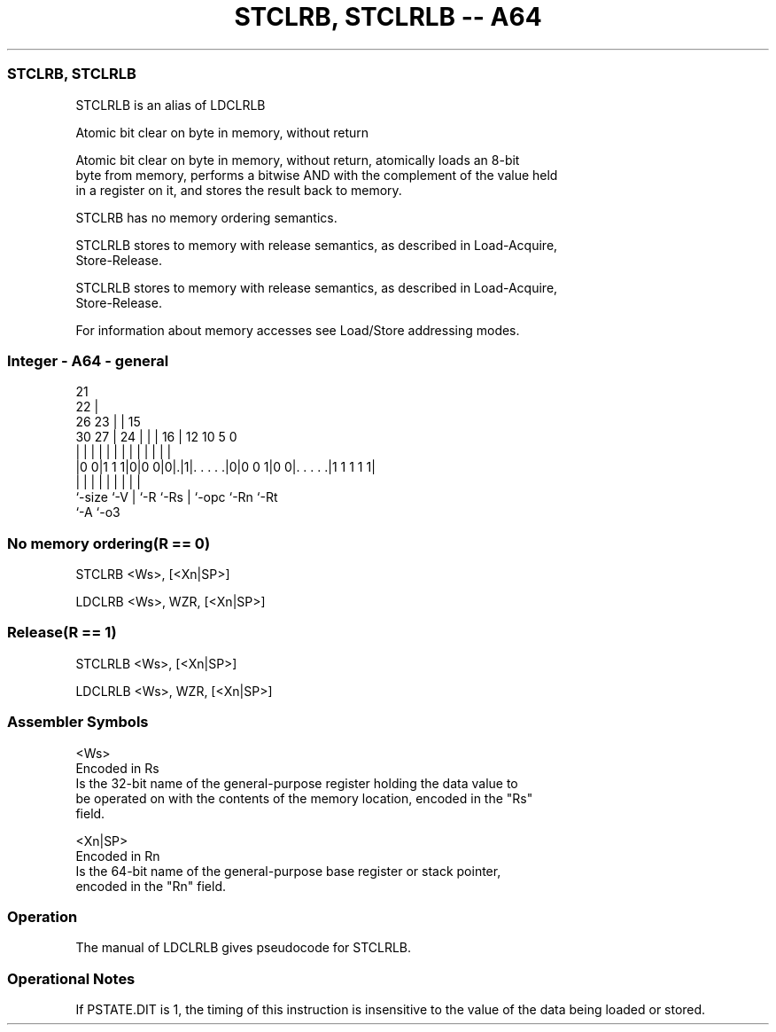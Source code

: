 .nh
.TH "STCLRB, STCLRLB -- A64" "7" " "  "alias" "general"
.SS STCLRB, STCLRLB
 STCLRLB is an alias of LDCLRLB

 Atomic bit clear on byte in memory, without return

 Atomic bit clear on byte in memory, without return, atomically loads an 8-bit
 byte from memory, performs a bitwise AND with the complement of the value held
 in a register on it, and stores the result back to memory.

 STCLRB has no memory ordering semantics.

 STCLRLB stores to memory with release semantics, as described in Load-Acquire,
 Store-Release.

 STCLRLB stores to memory with release semantics, as described in Load-Acquire,
 Store-Release.


 For information about memory accesses see Load/Store addressing modes.



.SS Integer - A64 - general
 
                       21                                          
                     22 |                                          
             26    23 | |          15                              
     30    27 |  24 | | |        16 |    12  10         5         0
      |     | |   | | | |         | |     |   |         |         |
  |0 0|1 1 1|0|0 0|0|.|1|. . . . .|0|0 0 1|0 0|. . . . .|1 1 1 1 1|
  |         |     | |   |         | |         |         |
  `-size    `-V   | `-R `-Rs      | `-opc     `-Rn      `-Rt
                  `-A             `-o3
  
  
 
.SS No memory ordering(R == 0)
 
 STCLRB  <Ws>, [<Xn|SP>]
 
 LDCLRB <Ws>, WZR, [<Xn|SP>]
.SS Release(R == 1)
 
 STCLRLB  <Ws>, [<Xn|SP>]
 
 LDCLRLB <Ws>, WZR, [<Xn|SP>]
 

.SS Assembler Symbols

 <Ws>
  Encoded in Rs
  Is the 32-bit name of the general-purpose register holding the data value to
  be operated on with the contents of the memory location, encoded in the "Rs"
  field.

 <Xn|SP>
  Encoded in Rn
  Is the 64-bit name of the general-purpose base register or stack pointer,
  encoded in the "Rn" field.



.SS Operation

 The manual of LDCLRLB gives pseudocode for STCLRLB.

.SS Operational Notes

 
 If PSTATE.DIT is 1, the timing of this instruction is insensitive to the value of the data being loaded or stored.
